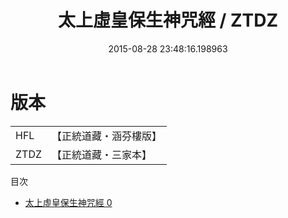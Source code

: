 #+TITLE: 太上虛皇保生神咒經 / ZTDZ

#+DATE: 2015-08-28 23:48:16.198963
* 版本
 |       HFL|【正統道藏・涵芬樓版】|
 |      ZTDZ|【正統道藏・三家本】|
目次
 - [[file:KR5b0068_000.txt][太上虛皇保生神咒經 0]]
